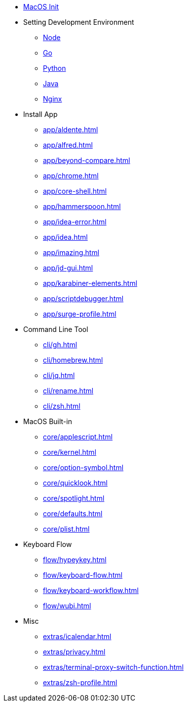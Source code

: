 * xref:init/init.adoc[MacOS Init]

* Setting Development Environment
** xref:env/node.adoc[Node]
** xref:env/go.adoc[Go]
** xref:env/python.adoc[Python]
** xref:env/sdkman.adoc[Java]
** xref:env/nginx.adoc[Nginx]

* Install App
** xref:app/aldente.adoc[]
** xref:app/alfred.adoc[]
** xref:app/beyond-compare.adoc[]
** xref:app/chrome.adoc[]
** xref:app/core-shell.adoc[]
** xref:app/hammerspoon.adoc[]
** xref:app/idea-error.adoc[]
** xref:app/idea.adoc[]
** xref:app/imazing.adoc[]
** xref:app/jd-gui.adoc[]
** xref:app/karabiner-elements.adoc[]
** xref:app/scriptdebugger.adoc[]
** xref:app/surge-profile.adoc[]

* Command Line Tool
** xref:cli/gh.adoc[]
** xref:cli/homebrew.adoc[]
** xref:cli/jq.adoc[]
** xref:cli/rename.adoc[]
** xref:cli/zsh.adoc[]

* MacOS Built-in
** xref:core/applescript.adoc[]
** xref:core/kernel.adoc[]
** xref:core/option-symbol.adoc[]
** xref:core/quicklook.adoc[]
** xref:core/spotlight.adoc[]
** xref:core/defaults.adoc[]
** xref:core/plist.adoc[]

* Keyboard Flow
** xref:flow/hypeykey.adoc[]
** xref:flow/keyboard-flow.adoc[]
** xref:flow/keyboard-workflow.adoc[]
** xref:flow/wubi.adoc[]

* Misc
** xref:extras/icalendar.adoc[]
** xref:extras/privacy.adoc[]
** xref:extras/terminal-proxy-switch-function.adoc[]
** xref:extras/zsh-profile.adoc[]
